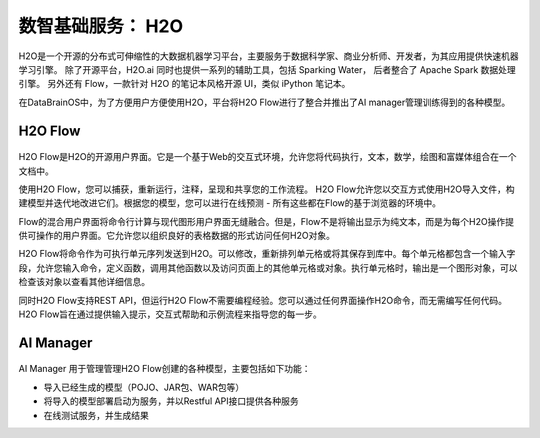 数智基础服务： **H2O** 
==============

H2O是一个开源的分布式可伸缩性的大数据机器学习平台，主要服务于数据科学家、商业分析师、开发者，为其应用提供快速机器学习引擎。
除了开源平台，H2O.ai 同时也提供一系列的辅助工具，包括 Sparking Water，
后者整合了 Apache Spark 数据处理引擎。
另外还有 Flow，一款针对 H2O 的笔记本风格开源 UI，类似 iPython 笔记本。

在DataBrainOS中，为了方便用户方便使用H2O，平台将H2O Flow进行了整合并推出了AI manager管理训练得到的各种模型。

H2O Flow
---------------------


.. figure:: ./images/H2O/H2O.png
    :width: 100%
    :align: center
    :alt: alternate text
    :figclass: align-center


H2O Flow是H2O的开源用户界面。它是一个基于Web的交互式环境，允许您将代码执行，文本，数学，绘图和富媒体组合在一个文档中。

使用H2O Flow，您可以捕获，重新运行，注释，呈现和共享您的工作流程。 H2O Flow允许您以交互方式使用H2O导入文件，构建模型并迭代地改进它们。根据您的模型，您可以进行在线预测 - 所有这些都在Flow的基于浏览器的环境中。

Flow的混合用户界面将命令行计算与现代图形用户界面无缝融合。但是，Flow不是将输出显示为纯文本，而是为每个H2O操作提供可操作的用户界面。它允许您以组织良好的表格数据的形式访问任何H2O对象。

H2O Flow将命令作为可执行单元序列发送到H2O。可以修改，重新排列单元格或将其保存到库中。每个单元格都包含一个输入字段，允许您输入命令，定义函数，调用其他函数以及访问页面上的其他单元格或对象。执行单元格时，输出是一个图形对象，可以检查该对象以查看其他详细信息。

同时H2O Flow支持REST API，但运行H2O Flow不需要编程经验。您可以通过任何界面操作H2O命令，而无需编写任何代码。H2O Flow旨在通过提供输入提示，交互式帮助和示例流程来指导您的每一步。


AI Manager
-------------------

.. figure:: ./images/H2O/AI_manager.png
    :width: 100%
    :align: center
    :alt: alternate text
    :figclass: align-center

AI Manager 用于管理管理H2O Flow创建的各种模型，主要包括如下功能：

- 导入已经生成的模型（POJO、JAR包、WAR包等）

- 将导入的模型部署启动为服务，并以Restful API接口提供各种服务

- 在线测试服务，并生成结果